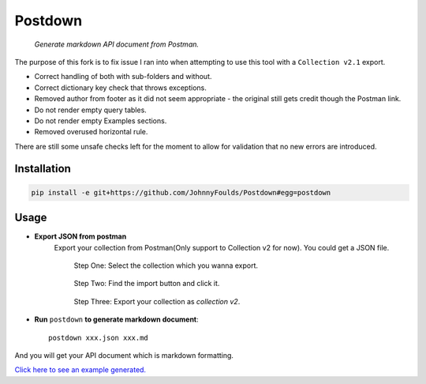Postdown
=========

|Python Version| |PyPI version|

    *Generate markdown API document from Postman.*

The purpose of this fork is to fix issue I ran into when attempting to use this tool with a ``Collection v2.1`` export.

* Correct handling of both with sub-folders and without.
* Correct dictionary key check that throws exceptions.
* Removed author from footer as it did not seem appropriate - the original still gets credit though the Postman link.
* Do not render empty query tables.
* Do not render empty Examples sections.
* Removed overused horizontal rule.

There are still some unsafe checks left for the moment to allow for validation that no new errors are introduced.


Installation
-------------

.. code:: shell

    pip install -e git+https://github.com/JohnnyFoulds/Postdown#egg=postdown


Usage
------

* **Export JSON from postman**
    Export your collection from Postman(Only support to Collection v2 for now).
    You could get a JSON file.

    .. figure:: https://raw.githubusercontent.com/TitorX/Postdown/master/imgs/step-1.png

        Step One: Select the collection which you wanna export.


    .. figure:: https://raw.githubusercontent.com/TitorX/Postdown/master/imgs/step-2.png

        Step Two: Find the import button and click it.


    .. figure:: https://raw.githubusercontent.com/TitorX/Postdown/master/imgs/step-3.png

        Step Three: Export your collection as *collection v2*.



* **Run** ``postdown`` **to generate markdown document**::

        postdown xxx.json xxx.md


And you will get your API document which is markdown formatting.



`Click here to see an example generated. <https://github.com/TitorX/Postdown/tree/master/demo>`_





.. |Python Version| image:: https://img.shields.io/badge/python-2&3-brightgreen.svg?style=flat-square
    :target: https://pypi.python.org/pypi/Postdown
.. |PyPI version| image:: https://img.shields.io/pypi/v/Postdown.svg?style=flat-square
    :target: https://pypi.python.org/pypi/Postdown

